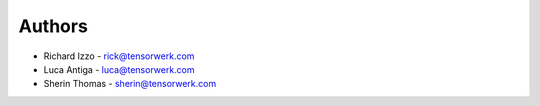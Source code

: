 Authors
=======

* Richard Izzo - rick@tensorwerk.com
* Luca Antiga - luca@tensorwerk.com
* Sherin Thomas - sherin@tensorwerk.com